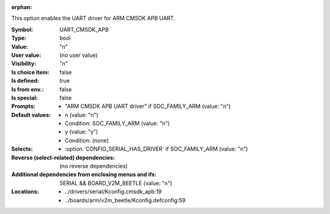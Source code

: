 :orphan:

.. title:: UART_CMSDK_APB

.. option:: CONFIG_UART_CMSDK_APB:
.. _CONFIG_UART_CMSDK_APB:

This option enables the UART driver for ARM CMSDK APB UART.



:Symbol:           UART_CMSDK_APB
:Type:             bool
:Value:            "n"
:User value:       (no user value)
:Visibility:       "n"
:Is choice item:   false
:Is defined:       true
:Is from env.:     false
:Is special:       false
:Prompts:

 *  "ARM CMSDK APB UART driver" if SOC_FAMILY_ARM (value: "n")
:Default values:

 *  n (value: "n")
 *   Condition: SOC_FAMILY_ARM (value: "n")
 *  y (value: "y")
 *   Condition: (none)
:Selects:

 *  :option:`CONFIG_SERIAL_HAS_DRIVER` if SOC_FAMILY_ARM (value: "n")
:Reverse (select-related) dependencies:
 (no reverse dependencies)
:Additional dependencies from enclosing menus and ifs:
 SERIAL && BOARD_V2M_BEETLE (value: "n")
:Locations:
 * ../drivers/serial/Kconfig.cmsdk_apb:19
 * ../boards/arm/v2m_beetle/Kconfig.defconfig:59